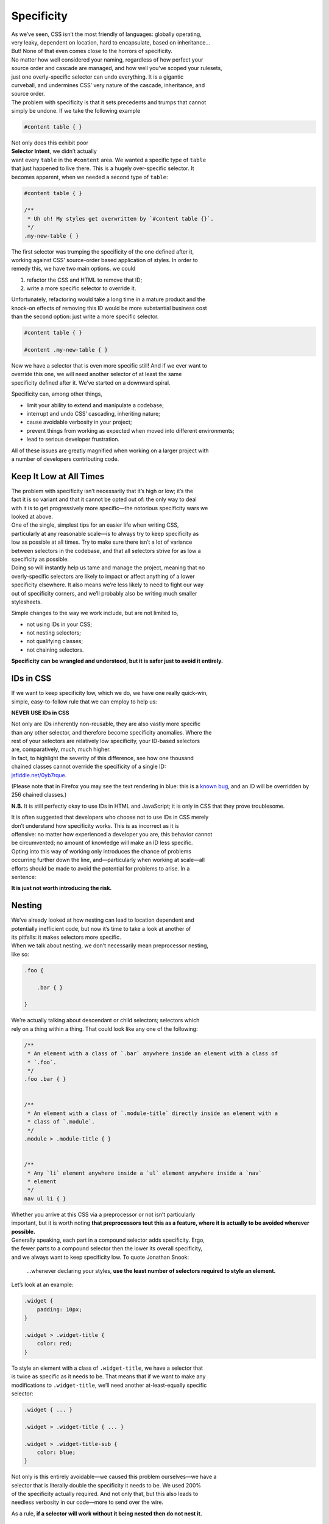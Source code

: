 Specificity
-----------

| As we’ve seen, CSS isn’t the most friendly of languages: globally
  operating,
| very leaky, dependent on location, hard to encapsulate, based on
  inheritance…
| But! None of that even comes close to the horrors of specificity.

| No matter how well considered your naming, regardless of how perfect
  your
| source order and cascade are managed, and how well you’ve scoped your
  rulesets,
| just one overly-specific selector can undo everything. It is a
  gigantic
| curveball, and undermines CSS’ very nature of the cascade,
  inheritance, and
| source order.

| The problem with specificity is that it sets precedents and trumps
  that cannot
| simply be undone. If we take the following example

.. code:: css

    #content table { }

| Not only does this exhibit poor
| **Selector Intent**, we didn’t actually
| want every ``table`` in the ``#content`` area. We wanted a specific
  type of ``table``
| that just happened to live there. This is a hugely over-specific
  selector. It
| becomes apparent, when we needed a second type of ``table``:

.. code:: css

    #content table { }

    /**
     * Uh oh! My styles get overwritten by `#content table {}`.
     */
    .my-new-table { }

| The first selector was trumping the specificity of the one defined
  after it,
| working against CSS’ source-order based application of styles. In
  order to
| remedy this, we have two main options. we could

#. refactor the CSS and HTML to remove that ID;
#. write a more specific selector to override it.

| Unfortunately, refactoring would take a long time in a mature product
  and the
| knock-on effects of removing this ID would be more substantial
  business cost
| than the second option: just write a more specific selector.

.. code:: css

    #content table { }

    #content .my-new-table { }

| Now we have a selector that is even more specific still! And if we
  ever want to
| override this one, we will need another selector of at least the same
| specificity defined after it. We’ve started on a downward spiral.

Specificity can, among other things,

-  limit your ability to extend and manipulate a codebase;
-  interrupt and undo CSS’ cascading, inheriting nature;
-  cause avoidable verbosity in your project;
-  prevent things from working as expected when moved into different
   environments;
-  lead to serious developer frustration.

| All of these issues are greatly magnified when working on a larger
  project with
| a number of developers contributing code.

Keep It Low at All Times
~~~~~~~~~~~~~~~~~~~~~~~~

| The problem with specificity isn’t necessarily that it’s high or low;
  it’s the
| fact it is so variant and that it cannot be opted out of: the only way
  to deal
| with it is to get progressively more specific—the notorious
  specificity wars we
| looked at above.

| One of the single, simplest tips for an easier life when writing CSS,
| particularly at any reasonable scale—is to always try to keep
  specificity as
| low as possible at all times. Try to make sure there isn’t a lot of
  variance
| between selectors in the codebase, and that all selectors strive for
  as low a
| specificity as possible.

| Doing so will instantly help us tame and manage the project, meaning
  that no
| overly-specific selectors are likely to impact or affect anything of a
  lower
| specificity elsewhere. It also means we’re less likely to need to
  fight our way
| out of specificity corners, and we’ll probably also be writing much
  smaller
| stylesheets.

Simple changes to the way we work include, but are not limited to,

-  not using IDs in your CSS;
-  not nesting selectors;
-  not qualifying classes;
-  not chaining selectors.

**Specificity can be wrangled and understood, but it is safer just to
avoid it entirely.**

IDs in CSS
~~~~~~~~~~

| If we want to keep specificity low, which we do, we have one really
  quick-win,
| simple, easy-to-follow rule that we can employ to help us:

.. warning::

**NEVER USE IDs in CSS**

| Not only are IDs inherently non-reusable, they are also vastly more
  specific
| than any other selector, and therefore become specificity anomalies.
  Where the
| rest of your selectors are relatively low specificity, your ID-based
  selectors
| are, comparatively, much, much higher.

| In fact, to highlight the severity of this difference, see how one
  thousand
| chained classes cannot override the specificity of a single ID:
| `jsfiddle.net/0yb7rque`_.

.. warning::

(Please note that in Firefox you may see the text rendering in blue:
this is a `known bug`_, and an ID will be overridden by 256 chained
classes.)

.. note::

**N.B.** It is still perfectly okay to use IDs in HTML and
JavaScript; it is only in CSS that they prove troublesome.

| It is often suggested that developers who choose not to use IDs in CSS
  merely
| don’t understand how specificity works. This is as incorrect as it is
| offensive: no matter how experienced a developer you are, this
  behavior cannot
| be circumvented; no amount of knowledge will make an ID less specific.

| Opting into this way of working only introduces the chance of problems
| occurring further down the line, and—particularly when working at
  scale—all
| efforts should be made to avoid the potential for problems to arise.
  In a
| sentence:

**It is just not worth introducing the risk.**

Nesting
~~~~~~~

| We’ve already looked at how nesting can lead to location dependent and
| potentially inefficient code, but now it’s time to take a look at
  another of
| its pitfalls: it makes selectors more specific.

| When we talk about nesting, we don’t necessarily mean preprocessor
  nesting,
| like so:

.. code:: scss

    .foo {

        .bar { }

    }


| We’re actually talking about descendant or child selectors; selectors
  which
| rely on a thing within a thing. That could look like any one of the
  following:

.. code:: css

    /**
     * An element with a class of `.bar` anywhere inside an element with a class of
     * `.foo`.
     */
    .foo .bar { }


    /**
     * An element with a class of `.module-title` directly inside an element with a
     * class of `.module`.
     */
    .module > .module-title { }


    /**
     * Any `li` element anywhere inside a `ul` element anywhere inside a `nav`
     * element
     */
    nav ul li { }

| Whether you arrive at this CSS via a preprocessor or not isn’t
  particularly
| important, but it is worth noting **that preprocessors tout this as a
  feature, where it is actually to be avoided wherever possible.**

| Generally speaking, each part in a compound selector adds specificity.
  Ergo,
| the fewer parts to a compound selector then the lower its overall
  specificity,
| and we always want to keep specificity low. To quote Jonathan Snook:

    …whenever declaring your styles, **use the least number of selectors
    required to style an element.**

Let’s look at an example:

.. code:: css

    .widget {
        padding: 10px;
    }

    .widget > .widget-title {
        color: red;
    }

| To style an element with a class of ``.widget-title``, we have a
  selector that
| is twice as specific as it needs to be. That means that if we want to
  make any
| modifications to ``.widget-title``, we’ll need another
  at-least-equally specific
| selector:

.. code:: css

    .widget { ... }

    .widget > .widget-title { ... }

    .widget > .widget-title-sub {
        color: blue;
    }

| Not only is this entirely avoidable—we caused this problem
  ourselves—we have a
| selector that is literally double the specificity it needs to be. We
  used 200%
| of the specificity actually required. And not only that, but this also
  leads to
| needless verbosity in our code—more to send over the wire.

.. warning::

As a rule, **if a selector will work without it being nested then do
not nest it.**

Scope
~~~~~

| One possible advantage of nesting—which, unfortunately, does not
  outweigh the
| disadvantages of increased specificity—is that it provides us with a
  namespace
| of sorts. A selector like ``.widget .title`` scopes the styling of
  ``.title`` to an
| element that only exists inside of an element carrying a class of
  ``.widget``.

| This goes some way to providing our CSS with scope and encapsulation,
  but does
| still mean that our selectors are twice as specific as they need to
  be. A
| better way of providing this scope would be via a namespace—which does
  not lead
| to an unnecessary increase in specificity.

Now we have better scoped CSS with minimal specificity—the best of both
worlds.

Further Reading
'''''''''''''''

-  `‘Scope’ in CSS`_

``!important``
~~~~~~~~~~~~~~

| The word ``!important`` sends shivers down the spines of almost all
  front-end
| developers. ``!important`` is a direct manifestation of problems with
| specificity; it is a way of cheating your way out of specificity wars,
  but
| usually comes at a heavy price. It is often viewed as a last resort—a
| desperate, defeated stab at patching over the symptoms of a much
  bigger problem
| with your code.

| The general rule is that ``!important`` is always a bad thing, but, to
  quote
| Jamie Mason:

    Rules are the children of principles.

| That is to say, a single rule is a simple, black-and-white way of
  adhering to a
| much larger principle. When you’re starting out, the rule never use
| ``!important`` is a good one.

| However, once you begin to grow and mature as a developer, you begin
  to
| understand that the principle behind that rule is simply about keeping
| specificity low. You’ll also learn when and where the rules can be
  bent…

| ``!important`` does have a place in CSS projects, but only if used
  sparingly and
| proactively.

| Proactive use of ``!important`` is when it is used *before* you’ve
  encountered
| any specificity problems; when it is used as a guarantee rather than
  as a fix.

For example:

.. code:: css

    .one-half {
        width: 50% !important;
    }

    .hidden {
        display: none !important;
    }

| These two helper, or *utility*, classes are very specific in their
  intentions:
| you would only use them if you wanted something to be rendered at 50%
  width or
| not rendered at all. If you didn’t want this behavior, you would not
  use these
| classes, therefore whenever you do use them you will definitely want
  them to
| win.

| Here we proactively apply ``!important`` to ensure that these styles
  always win.
| This is the correct use of ``!important`` to guarantee that these
  trumps always
| work, and don’t accidentally get overridden by something else more
  specific.

| Incorrect, reactive use of ``!important`` is when it is used to combat
| specificity problems after the fact: applying ``!important`` to
  declarations
| because of poorly architected CSS. For example, let’s imagine we have
  this HTML:

.. code:: html

    <div class="content">
        <h2 class="heading-sub">...</h2>
    </div>

…and this CSS:

.. code:: css

    .content h2 {
        font-size: 2rem;
    }

    .heading-sub {
        font-size: 1.5rem !important;
    }

| Here we can see how we’ve used ``!important`` to force our
  ``.heading-sub {}``
| styles to reactively override our ``.content h2 {}`` selector. This
  could have
| been circumvented by any number of things, including using better
  Selector
| Intent, or avoiding nesting.

| In these situations, it is preferable that you investigate and
  refactor any
| offending rulesets to try and bring specificity down across the board,
  as
| opposed to introducing such specificity heavyweights.

.. warning::

**Only use** ``!important`` **proactively, not reactively.**

Hacking Specificity
~~~~~~~~~~~~~~~~~~~

| With all that said on the topic of specificity, and keeping it low, it
  is
| inevitable that we will encounter problems. No matter how hard we try,
  and how
| conscientious we are, there will always be times that we need to hack
  and
| wrangle specificity.

| When these situations do arise, it is important that we handle the
  hacks as
| safely and elegantly as possible.

| In the event that you need to increase the specificity of a class
  selector,
| there are a number of options. We could nest the class inside
  something else to
| bring its specificity up. For example, we could use
  ``.header .site-nav {}`` to
| bring up the specificity of a simple ``.site-nav {}`` selector.

| The problem with this, as we’ve discussed, is that it introduces
  location
| dependency: these styles will only work when the ``.site-nav``
  component is in
| the ``.header`` component.

| Instead, we can use a much safer hack that will not impact this
  component’s
| portability: we can chain that class with itself:

.. code:: css

    .site-nav.site-nav { }

| This chaining doubles the specificity of the selector, but does not
  introduce
| any dependency on location.

| In the event that we do, for whatever reason, have an ID in our markup
  that we
| cannot replace with a class, select it via an attribute selector as
  opposed to
| an ID selector. For example, let’s imagine we have embedded a
  third-party
| widget on our page. We can style the widget via the markup that it
  outputs, but
| we have no ability to edit that markup ourselves:

.. code:: html

    <div id="third-party-widget">
        ...
    </div>

| Even though we know not to use IDs in CSS, what other option do we
  have? We
| want to style this HTML but have no access to it, and all it has on it
  is an ID.

We do this:

.. code:: css

    [id="third-party-widget"] { }

| Here we are selecting based on an attribute rather than an ID, and
  attribute
| selectors have the same specificity as a class. This allows us to
  style based
| on an ID, but without introducing its specificity.

| Do keep in mind that these are hacks, and should not be used unless
  you have no
| better alternative.

Further Reading
'''''''''''''''

-  `Hacks for dealing with specificity`_

.. _jsfiddle.net/0yb7rque: http://jsfiddle.net/csswizardry/0yb7rque/
.. _known bug: https://twitter.com/codepo8/status/505004085398224896
.. _‘Scope’ in CSS: http://csswizardry.com/2013/05/scope-in-css/
.. _Hacks for dealing with specificity: http://csswizardry.com/2014/07/hacks-for-dealing-with-specificity/

